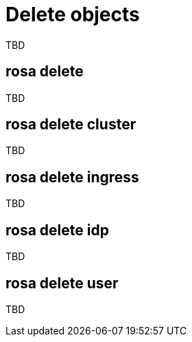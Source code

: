 // Module included in the following assemblies:
//
// * cli_reference/rosa_cli/manage-objects-with-rosa.adoc

[id="rosa-delete-objects{context}"]
= Delete objects

TBD

[id="rosa-delete_{context}"]
== rosa delete

TBD

[id="rosa-delete-cluster_{context}"]
== rosa delete cluster

TBD

[id="rosa-delete-ingress_{context}"]
== rosa delete ingress

TBD

[id="rosa-delete-idp_{context}"]
== rosa delete idp

TBD

[id="rosa-delete-user_{context}"]
== rosa delete user

TBD
